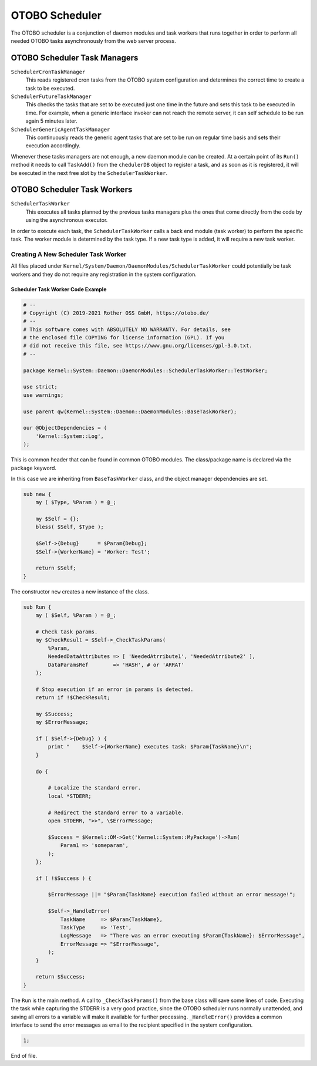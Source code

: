 OTOBO Scheduler
==============

The OTOBO scheduler is a conjunction of daemon modules and task workers that runs together in order to perform all needed OTOBO tasks asynchronously from the web server process.


OTOBO Scheduler Task Managers
----------------------------

``SchedulerCronTaskManager``
   This reads registered cron tasks from the OTOBO system configuration and determines the correct time to create a task to be executed.

``SchedulerFutureTaskManager``
   This checks the tasks that are set to be executed just one time in the future and sets this task to be executed in time. For example, when a generic interface invoker can not reach the remote server, it can self schedule to be run again 5 minutes later.

``SchedulerGenericAgentTaskManager``
   This continuously reads the generic agent tasks that are set to be run on regular time basis and sets their execution accordingly.

Whenever these tasks managers are not enough, a new daemon module can be created. At a certain point of its ``Run()`` method it needs to call ``TaskAdd()`` from the ``chedulerDB`` object to register a task, and as soon as it is registered, it will be executed in the next free slot by the ``SchedulerTaskWorker``.


OTOBO Scheduler Task Workers
---------------------------

``SchedulerTaskWorker``
   This executes all tasks planned by the previous tasks managers plus the ones that come directly from the code by using the asynchronous executor.

In order to execute each task, the ``SchedulerTaskWorker`` calls a back end module (task worker) to perform the specific task. The worker module is determined by the task type. If a new task type is added, it will require a new task worker.


Creating A New Scheduler Task Worker
~~~~~~~~~~~~~~~~~~~~~~~~~~~~~~~~~~~~

All files placed under ``Kernel/System/Daemon/DaemonModules/SchedulerTaskWorker`` could potentially be task workers and they do not require any registration in the system configuration.


Scheduler Task Worker Code Example
^^^^^^^^^^^^^^^^^^^^^^^^^^^^^^^^^^

.. code-block:: Perl

   # --
   # Copyright (C) 2019-2021 Rother OSS GmbH, https://otobo.de/
   # --
   # This software comes with ABSOLUTELY NO WARRANTY. For details, see
   # the enclosed file COPYING for license information (GPL). If you
   # did not receive this file, see https://www.gnu.org/licenses/gpl-3.0.txt.
   # --

   package Kernel::System::Daemon::DaemonModules::SchedulerTaskWorker::TestWorker;

   use strict;
   use warnings;

   use parent qw(Kernel::System::Daemon::DaemonModules::BaseTaskWorker);

   our @ObjectDependencies = (
       'Kernel::System::Log',
   );

This is common header that can be found in common OTOBO modules. The class/package name is declared via the ``package`` keyword.

In this case we are inheriting from ``BaseTaskWorker`` class, and the object manager dependencies are set.

.. code-block:: Perl

   sub new {
       my ( $Type, %Param ) = @_;

       my $Self = {};
       bless( $Self, $Type );

       $Self->{Debug}      = $Param{Debug};
       $Self->{WorkerName} = 'Worker: Test';

       return $Self;
   }

The constructor ``new`` creates a new instance of the class.

.. code-block:: Perl

   sub Run {
       my ( $Self, %Param ) = @_;

       # Check task params.
       my $CheckResult = $Self->_CheckTaskParams(
           %Param,
           NeededDataAttributes => [ 'NeededAtrribute1', 'NeededAtrribute2' ],
           DataParamsRef        => 'HASH', # or 'ARRAT'
       );

       # Stop execution if an error in params is detected.
       return if !$CheckResult;

       my $Success;
       my $ErrorMessage;

       if ( $Self->{Debug} ) {
           print "    $Self->{WorkerName} executes task: $Param{TaskName}\n";
       }

       do {

           # Localize the standard error.
           local *STDERR;

           # Redirect the standard error to a variable.
           open STDERR, ">>", \$ErrorMessage;

           $Success = $Kernel::OM->Get('Kernel::System::MyPackage')->Run(
               Param1 => 'someparam',
           );
       };

       if ( !$Success ) {

           $ErrorMessage ||= "$Param{TaskName} execution failed without an error message!";

           $Self->_HandleError(
               TaskName     => $Param{TaskName},
               TaskType     => 'Test',
               LogMessage   => "There was an error executing $Param{TaskName}: $ErrorMessage",
               ErrorMessage => "$ErrorMessage",
           );
       }

       return $Success;
   }

The ``Run`` is the main method. A call to ``_CheckTaskParams()`` from the base class will save some lines of code. Executing the task while capturing the STDERR is a very good practice, since the OTOBO scheduler runs normally unattended, and saving all errors to a variable will make it available for further processing. ``_HandleError()`` provides a common interface to send the error messages as email to the recipient specified in the system configuration.

.. code-block:: Perl

   1;

End of file.
